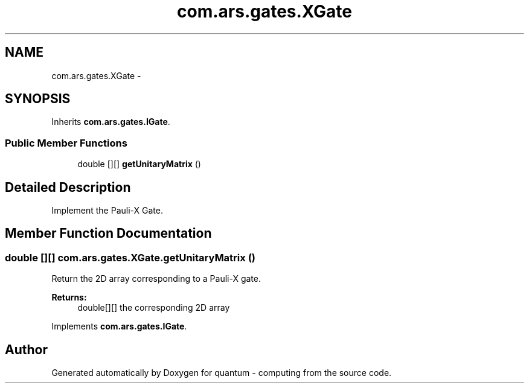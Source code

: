 .TH "com.ars.gates.XGate" 3 "Wed Nov 23 2016" "quantum - computing" \" -*- nroff -*-
.ad l
.nh
.SH NAME
com.ars.gates.XGate \- 
.SH SYNOPSIS
.br
.PP
.PP
Inherits \fBcom\&.ars\&.gates\&.IGate\fP\&.
.SS "Public Member Functions"

.in +1c
.ti -1c
.RI "double [][] \fBgetUnitaryMatrix\fP ()"
.br
.in -1c
.SH "Detailed Description"
.PP 
Implement the Pauli-X Gate\&. 
.SH "Member Function Documentation"
.PP 
.SS "double [][] com\&.ars\&.gates\&.XGate\&.getUnitaryMatrix ()"
Return the 2D array corresponding to a Pauli-X gate\&. 
.PP
\fBReturns:\fP
.RS 4
double[][] the corresponding 2D array 
.RE
.PP

.PP
Implements \fBcom\&.ars\&.gates\&.IGate\fP\&.

.SH "Author"
.PP 
Generated automatically by Doxygen for quantum - computing from the source code\&.
